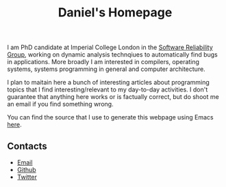 #+TITLE: Daniel's Homepage

I am PhD candidate at Imperial College London in the [[https://srg.doc.ic.ac.uk][Software Reliability Group]], working on dynamic analysis technqiues to automatically find bugs in applications.
More broadly I am interested in compilers, operating systems, systems programming in general and computer architecture.

I plan to maitain here a bunch of interesting articles about programming topics that I find interesting/relevant to my day-to-day activities.
I don't guarantee that anything here works or is factually correct, but do shoot me an email if you find something wrong.

You can find the source that I use to generate this webpage using Emacs [[https://github.com/daniel-grumberg/daniel-grumberg.github.io][here]].

** Contacts
- [[mailto:dany.grumberg@gmail.com][Email]]
- [[https://github.com/daniel-grumberg][Github]]
- [[https://twitter.com/danygrumberg][Twitter]]
